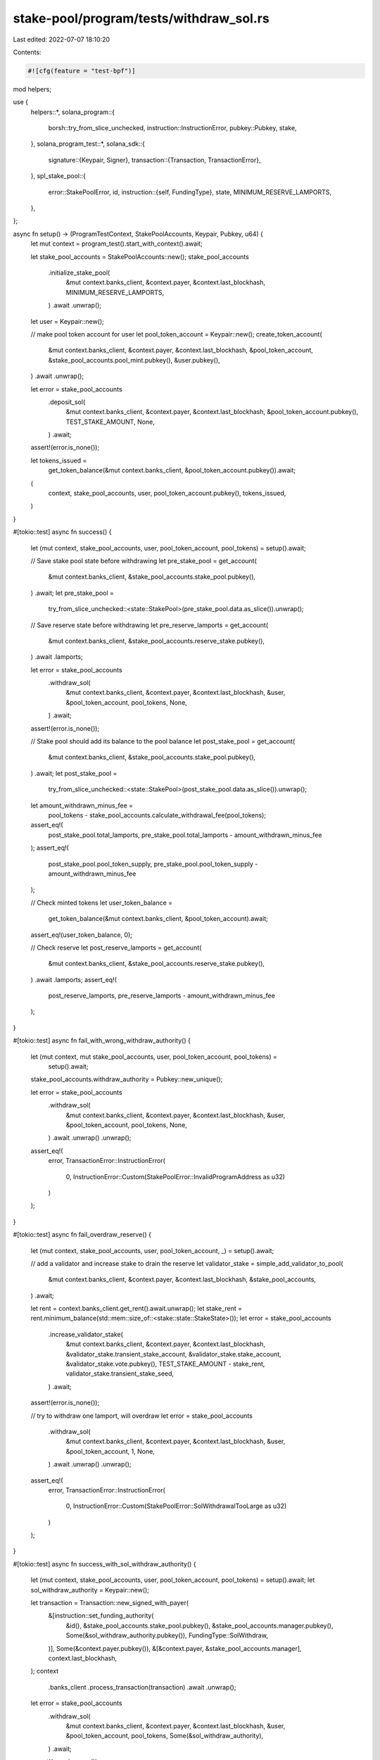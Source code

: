 stake-pool/program/tests/withdraw_sol.rs
========================================

Last edited: 2022-07-07 18:10:20

Contents:

.. code-block:: rs

    #![cfg(feature = "test-bpf")]

mod helpers;

use {
    helpers::*,
    solana_program::{
        borsh::try_from_slice_unchecked, instruction::InstructionError, pubkey::Pubkey, stake,
    },
    solana_program_test::*,
    solana_sdk::{
        signature::{Keypair, Signer},
        transaction::{Transaction, TransactionError},
    },
    spl_stake_pool::{
        error::StakePoolError,
        id,
        instruction::{self, FundingType},
        state, MINIMUM_RESERVE_LAMPORTS,
    },
};

async fn setup() -> (ProgramTestContext, StakePoolAccounts, Keypair, Pubkey, u64) {
    let mut context = program_test().start_with_context().await;

    let stake_pool_accounts = StakePoolAccounts::new();
    stake_pool_accounts
        .initialize_stake_pool(
            &mut context.banks_client,
            &context.payer,
            &context.last_blockhash,
            MINIMUM_RESERVE_LAMPORTS,
        )
        .await
        .unwrap();

    let user = Keypair::new();

    // make pool token account for user
    let pool_token_account = Keypair::new();
    create_token_account(
        &mut context.banks_client,
        &context.payer,
        &context.last_blockhash,
        &pool_token_account,
        &stake_pool_accounts.pool_mint.pubkey(),
        &user.pubkey(),
    )
    .await
    .unwrap();

    let error = stake_pool_accounts
        .deposit_sol(
            &mut context.banks_client,
            &context.payer,
            &context.last_blockhash,
            &pool_token_account.pubkey(),
            TEST_STAKE_AMOUNT,
            None,
        )
        .await;
    assert!(error.is_none());

    let tokens_issued =
        get_token_balance(&mut context.banks_client, &pool_token_account.pubkey()).await;

    (
        context,
        stake_pool_accounts,
        user,
        pool_token_account.pubkey(),
        tokens_issued,
    )
}

#[tokio::test]
async fn success() {
    let (mut context, stake_pool_accounts, user, pool_token_account, pool_tokens) = setup().await;

    // Save stake pool state before withdrawing
    let pre_stake_pool = get_account(
        &mut context.banks_client,
        &stake_pool_accounts.stake_pool.pubkey(),
    )
    .await;
    let pre_stake_pool =
        try_from_slice_unchecked::<state::StakePool>(pre_stake_pool.data.as_slice()).unwrap();

    // Save reserve state before withdrawing
    let pre_reserve_lamports = get_account(
        &mut context.banks_client,
        &stake_pool_accounts.reserve_stake.pubkey(),
    )
    .await
    .lamports;

    let error = stake_pool_accounts
        .withdraw_sol(
            &mut context.banks_client,
            &context.payer,
            &context.last_blockhash,
            &user,
            &pool_token_account,
            pool_tokens,
            None,
        )
        .await;
    assert!(error.is_none());

    // Stake pool should add its balance to the pool balance
    let post_stake_pool = get_account(
        &mut context.banks_client,
        &stake_pool_accounts.stake_pool.pubkey(),
    )
    .await;
    let post_stake_pool =
        try_from_slice_unchecked::<state::StakePool>(post_stake_pool.data.as_slice()).unwrap();
    let amount_withdrawn_minus_fee =
        pool_tokens - stake_pool_accounts.calculate_withdrawal_fee(pool_tokens);
    assert_eq!(
        post_stake_pool.total_lamports,
        pre_stake_pool.total_lamports - amount_withdrawn_minus_fee
    );
    assert_eq!(
        post_stake_pool.pool_token_supply,
        pre_stake_pool.pool_token_supply - amount_withdrawn_minus_fee
    );

    // Check minted tokens
    let user_token_balance =
        get_token_balance(&mut context.banks_client, &pool_token_account).await;
    assert_eq!(user_token_balance, 0);

    // Check reserve
    let post_reserve_lamports = get_account(
        &mut context.banks_client,
        &stake_pool_accounts.reserve_stake.pubkey(),
    )
    .await
    .lamports;
    assert_eq!(
        post_reserve_lamports,
        pre_reserve_lamports - amount_withdrawn_minus_fee
    );
}

#[tokio::test]
async fn fail_with_wrong_withdraw_authority() {
    let (mut context, mut stake_pool_accounts, user, pool_token_account, pool_tokens) =
        setup().await;

    stake_pool_accounts.withdraw_authority = Pubkey::new_unique();

    let error = stake_pool_accounts
        .withdraw_sol(
            &mut context.banks_client,
            &context.payer,
            &context.last_blockhash,
            &user,
            &pool_token_account,
            pool_tokens,
            None,
        )
        .await
        .unwrap()
        .unwrap();

    assert_eq!(
        error,
        TransactionError::InstructionError(
            0,
            InstructionError::Custom(StakePoolError::InvalidProgramAddress as u32)
        )
    );
}

#[tokio::test]
async fn fail_overdraw_reserve() {
    let (mut context, stake_pool_accounts, user, pool_token_account, _) = setup().await;

    // add a validator and increase stake to drain the reserve
    let validator_stake = simple_add_validator_to_pool(
        &mut context.banks_client,
        &context.payer,
        &context.last_blockhash,
        &stake_pool_accounts,
    )
    .await;

    let rent = context.banks_client.get_rent().await.unwrap();
    let stake_rent = rent.minimum_balance(std::mem::size_of::<stake::state::StakeState>());
    let error = stake_pool_accounts
        .increase_validator_stake(
            &mut context.banks_client,
            &context.payer,
            &context.last_blockhash,
            &validator_stake.transient_stake_account,
            &validator_stake.stake_account,
            &validator_stake.vote.pubkey(),
            TEST_STAKE_AMOUNT - stake_rent,
            validator_stake.transient_stake_seed,
        )
        .await;
    assert!(error.is_none());

    // try to withdraw one lamport, will overdraw
    let error = stake_pool_accounts
        .withdraw_sol(
            &mut context.banks_client,
            &context.payer,
            &context.last_blockhash,
            &user,
            &pool_token_account,
            1,
            None,
        )
        .await
        .unwrap()
        .unwrap();

    assert_eq!(
        error,
        TransactionError::InstructionError(
            0,
            InstructionError::Custom(StakePoolError::SolWithdrawalTooLarge as u32)
        )
    );
}

#[tokio::test]
async fn success_with_sol_withdraw_authority() {
    let (mut context, stake_pool_accounts, user, pool_token_account, pool_tokens) = setup().await;
    let sol_withdraw_authority = Keypair::new();

    let transaction = Transaction::new_signed_with_payer(
        &[instruction::set_funding_authority(
            &id(),
            &stake_pool_accounts.stake_pool.pubkey(),
            &stake_pool_accounts.manager.pubkey(),
            Some(&sol_withdraw_authority.pubkey()),
            FundingType::SolWithdraw,
        )],
        Some(&context.payer.pubkey()),
        &[&context.payer, &stake_pool_accounts.manager],
        context.last_blockhash,
    );
    context
        .banks_client
        .process_transaction(transaction)
        .await
        .unwrap();

    let error = stake_pool_accounts
        .withdraw_sol(
            &mut context.banks_client,
            &context.payer,
            &context.last_blockhash,
            &user,
            &pool_token_account,
            pool_tokens,
            Some(&sol_withdraw_authority),
        )
        .await;
    assert!(error.is_none());
}

#[tokio::test]
async fn fail_without_sol_withdraw_authority_signature() {
    let (mut context, stake_pool_accounts, user, pool_token_account, pool_tokens) = setup().await;
    let sol_withdraw_authority = Keypair::new();

    let transaction = Transaction::new_signed_with_payer(
        &[instruction::set_funding_authority(
            &id(),
            &stake_pool_accounts.stake_pool.pubkey(),
            &stake_pool_accounts.manager.pubkey(),
            Some(&sol_withdraw_authority.pubkey()),
            FundingType::SolWithdraw,
        )],
        Some(&context.payer.pubkey()),
        &[&context.payer, &stake_pool_accounts.manager],
        context.last_blockhash,
    );
    context
        .banks_client
        .process_transaction(transaction)
        .await
        .unwrap();

    let wrong_withdrawer = Keypair::new();
    let error = stake_pool_accounts
        .withdraw_sol(
            &mut context.banks_client,
            &context.payer,
            &context.last_blockhash,
            &user,
            &pool_token_account,
            pool_tokens,
            Some(&wrong_withdrawer),
        )
        .await
        .unwrap()
        .unwrap();

    assert_eq!(
        error,
        TransactionError::InstructionError(
            0,
            InstructionError::Custom(StakePoolError::InvalidSolWithdrawAuthority as u32)
        )
    );
}


